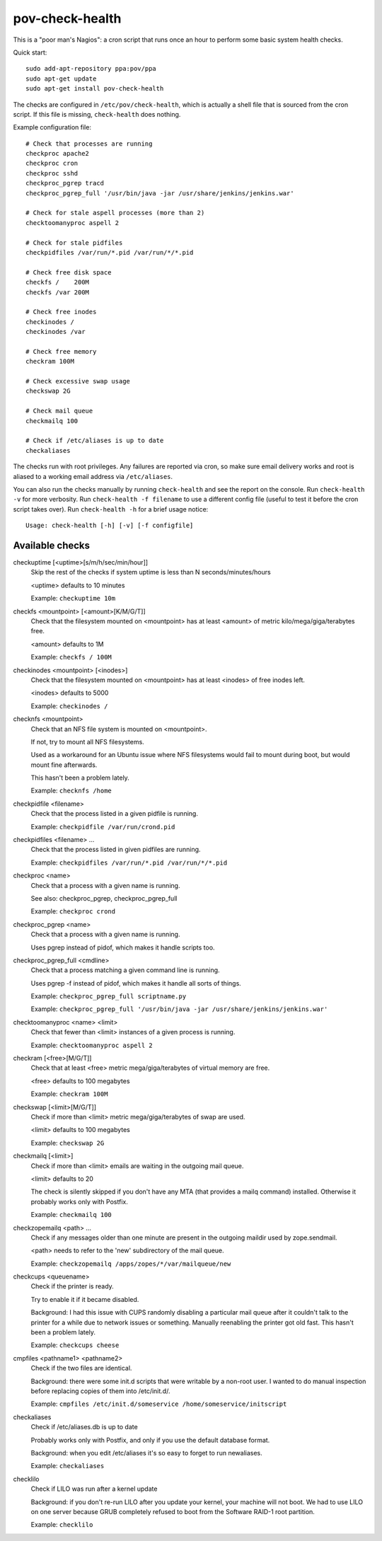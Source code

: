 pov-check-health
================

This is a "poor man's Nagios": a cron script that runs once an hour to
perform some basic system health checks.

Quick start::

    sudo add-apt-repository ppa:pov/ppa
    sudo apt-get update
    sudo apt-get install pov-check-health

The checks are configured in ``/etc/pov/check-health``, which is actually
a shell file that is sourced from the cron script.  If this file is missing,
``check-health`` does nothing.

Example configuration file::

    # Check that processes are running
    checkproc apache2
    checkproc cron
    checkproc sshd
    checkproc_pgrep tracd
    checkproc_pgrep_full '/usr/bin/java -jar /usr/share/jenkins/jenkins.war'

    # Check for stale aspell processes (more than 2)
    checktoomanyproc aspell 2

    # Check for stale pidfiles
    checkpidfiles /var/run/*.pid /var/run/*/*.pid

    # Check free disk space
    checkfs /    200M
    checkfs /var 200M

    # Check free inodes
    checkinodes /
    checkinodes /var

    # Check free memory
    checkram 100M

    # Check excessive swap usage
    checkswap 2G

    # Check mail queue
    checkmailq 100

    # Check if /etc/aliases is up to date
    checkaliases

The checks run with root privileges.  Any failures are reported via cron,
so make sure email delivery works and root is aliased to a working
email address via ``/etc/aliases``.

You can also run the checks manually by running ``check-health`` and see the
report on the console.  Run ``check-health -v`` for more verbosity.  Run
``check-health -f filename`` to use a different config file (useful to test it
before the cron script takes over).  Run ``check-health -h`` for a brief usage
notice::

    Usage: check-health [-h] [-v] [-f configfile]


Available checks
----------------

.. documentation generated by running ./extract-documentation.py

checkuptime [<uptime>[s/m/h/sec/min/hour]]
  Skip the rest of the checks if system uptime is less than N
  seconds/minutes/hours

  <uptime> defaults to 10 minutes


  Example: ``checkuptime 10m``


checkfs <mountpoint> [<amount>[K/M/G/T]]
  Check that the filesystem mounted on <mountpoint> has at least <amount>
  of metric kilo/mega/giga/terabytes free.

  <amount> defaults to 1M


  Example: ``checkfs / 100M``


checkinodes <mountpoint> [<inodes>]
  Check that the filesystem mounted on <mountpoint> has at least <inodes>
  of free inodes left.

  <inodes> defaults to 5000


  Example: ``checkinodes /``


checknfs <mountpoint>
  Check that an NFS file system is mounted on <mountpoint>.

  If not, try to mount all NFS filesystems.

  Used as a workaround for an Ubuntu issue where NFS filesystems would fail
  to mount during boot, but would mount fine afterwards.

  This hasn't been a problem lately.


  Example: ``checknfs /home``


checkpidfile <filename>
  Check that the process listed in a given pidfile is running.


  Example: ``checkpidfile /var/run/crond.pid``


checkpidfiles <filename> ...
  Check that the process listed in given pidfiles are running.


  Example: ``checkpidfiles /var/run/*.pid /var/run/*/*.pid``


checkproc <name>
  Check that a process with a given name is running.

  See also: checkproc_pgrep, checkproc_pgrep_full


  Example: ``checkproc crond``


checkproc_pgrep <name>
  Check that a process with a given name is running.

  Uses pgrep instead of pidof, which makes it handle scripts too.


checkproc_pgrep_full <cmdline>
  Check that a process matching a given command line is running.

  Uses pgrep -f instead of pidof, which makes it handle all sorts of things.


  Example: ``checkproc_pgrep_full scriptname.py``

  Example: ``checkproc_pgrep_full '/usr/bin/java -jar /usr/share/jenkins/jenkins.war'``


checktoomanyproc <name> <limit>
  Check that fewer than <limit> instances of a given process is running.


  Example: ``checktoomanyproc aspell 2``


checkram [<free>[M/G/T]]
  Check that at least <free> metric mega/giga/terabytes of virtual memory are
  free.

  <free> defaults to 100 megabytes


  Example: ``checkram 100M``


checkswap [<limit>[M/G/T]]
  Check if more than <limit> metric mega/giga/terabytes of swap are used.

  <limit> defaults to 100 megabytes


  Example: ``checkswap 2G``


checkmailq [<limit>]
  Check if more than <limit> emails are waiting in the outgoing mail queue.

  <limit> defaults to 20

  The check is silently skipped if you don't have any MTA (that provides a
  mailq command) installed.  Otherwise it probably works only with Postfix.


  Example: ``checkmailq 100``


checkzopemailq <path> ...
  Check if any messages older than one minute are present in the outgoing
  maildir used by zope.sendmail.

  <path> needs to refer to the 'new' subdirectory of the mail queue.


  Example: ``checkzopemailq /apps/zopes/*/var/mailqueue/new``


checkcups <queuename>
  Check if the printer is ready.

  Try to enable it if it became disabled.

  Background: I had this issue with CUPS randomly disabling a particular mail
  queue after it couldn't talk to the printer for a while due to network
  issues or something.  Manually reenabling the printer got old fast.
  This hasn't been a problem lately.


  Example: ``checkcups cheese``


cmpfiles <pathname1> <pathname2>
  Check if the two files are identical.

  Background: there were some init.d scripts that were writable by a non-root
  user.  I wanted to do manual inspection before replacing copies of them
  into /etc/init.d/.


  Example: ``cmpfiles /etc/init.d/someservice /home/someservice/initscript``


checkaliases
  Check if /etc/aliases.db is up to date

  Probably works only with Postfix, and only if you use the default database
  format.

  Background: when you edit /etc/aliases it's so easy to forget to run
  newaliases.


  Example: ``checkaliases``


checklilo
  Check if LILO was run after a kernel update

  Background: if you don't re-run LILO after you update your kernel, your
  machine will not boot.  We had to use LILO on one server because GRUB
  completely refused to boot from the Software RAID-1 root partition.


  Example: ``checklilo``


